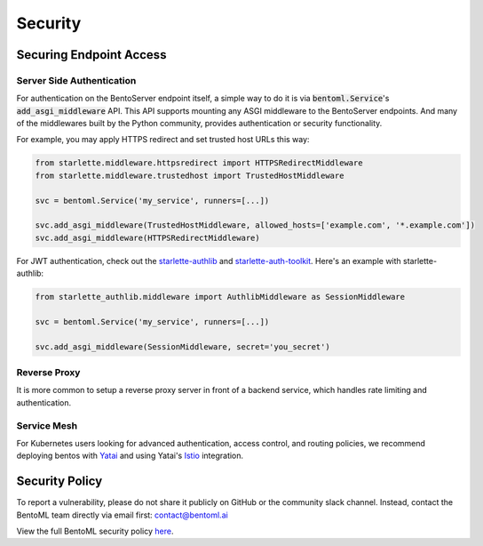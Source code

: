 ========
Security
========

Securing Endpoint Access
------------------------

Server Side Authentication
^^^^^^^^^^^^^^^^^^^^^^^^^^

For authentication on the BentoServer endpoint itself, a simple way to do it is via
:code:`bentoml.Service`'s :code:`add_asgi_middleware` API. This API supports mounting
any ASGI middleware to the BentoServer endpoints. And many of the middlewares built by
the Python community, provides authentication or security functionality.

For example, you may apply HTTPS redirect and set trusted host URLs this way:

.. code::

    from starlette.middleware.httpsredirect import HTTPSRedirectMiddleware
    from starlette.middleware.trustedhost import TrustedHostMiddleware

    svc = bentoml.Service('my_service', runners=[...])

    svc.add_asgi_middleware(TrustedHostMiddleware, allowed_hosts=['example.com', '*.example.com'])
    svc.add_asgi_middleware(HTTPSRedirectMiddleware)


For JWT authentication, check out the `starlette-authlib <https://github.com/aogier/starlette-authlib>`_
and `starlette-auth-toolkit <https://github.com/florimondmanca/starlette-auth-toolkit>`_.
Here's an example with starlette-authlib:

.. code::

    from starlette_authlib.middleware import AuthlibMiddleware as SessionMiddleware

    svc = bentoml.Service('my_service', runners=[...])

    svc.add_asgi_middleware(SessionMiddleware, secret='you_secret')


Reverse Proxy
^^^^^^^^^^^^^

It is more common to setup a reverse proxy server in front of a backend service, which
handles rate limiting and authentication.


Service Mesh
^^^^^^^^^^^^

For Kubernetes users looking for advanced authentication, access control, and routing
policies, we recommend deploying bentos with `Yatai <https://github.com/bentoml/Yatai>`_
and using Yatai's `Istio <https://istio.io/>`_ integration.



Security Policy
---------------

To report a vulnerability, please do not share it publicly on GitHub
or the community slack channel. Instead, contact the BentoML team
directly via email first: contact@bentoml.ai

View the full BentoML security policy `here <https://github.com/bentoml/BentoML/security/policy>`_.


.. TODO::

    * Base Image Security
    * Securing Yatai deployment
    * Reverse Proxy setup guide and sample code/config
    * Service Mesh setup guide and sample code/config
